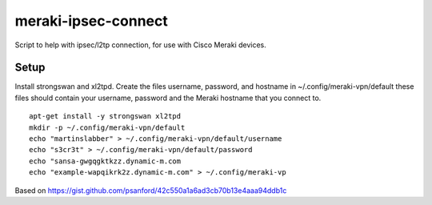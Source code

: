 meraki-ipsec-connect
====================
Script to help with ipsec/l2tp connection, for use with Cisco Meraki devices.

Setup
-----

Install strongswan and xl2tpd.
Create the files username, password, and hostname in ~/.config/meraki-vpn/default
these files should contain your username, password and the Meraki hostname that you connect to.
::
        apt-get install -y strongswan xl2tpd
        mkdir -p ~/.config/meraki-vpn/default
        echo "martinslabber" > ~/.config/meraki-vpn/default/username
        echo "s3cr3t" > ~/.config/meraki-vpn/default/password
        echo "sansa-gwgqgktkzz.dynamic-m.com
        echo "example-wapqikrk2z.dynamic-m.com" > ~/.config/meraki-vp

Based on
https://gist.github.com/psanford/42c550a1a6ad3cb70b13e4aaa94ddb1c
